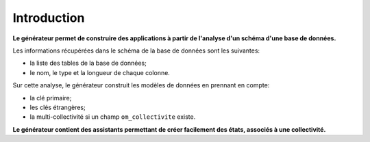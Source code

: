 .. _gen-introduction:

============
Introduction
============

**Le générateur permet de construire des applications à partir de l'analyse d'un
schéma d'une base de données.**

Les informations récupérées dans le schéma de la base de données sont les
suivantes:

- la liste des tables de la base de données;
- le nom, le type et la longueur de chaque colonne.

Sur cette analyse, le générateur construit les modèles de données en prennant
en compte:

- la clé primaire;

- les clés étrangères;

- la multi-collectivité si un champ ``om_collectivite`` existe.

**Le générateur contient des assistants permettant de créer facilement des
états, associés à une collectivité.**
